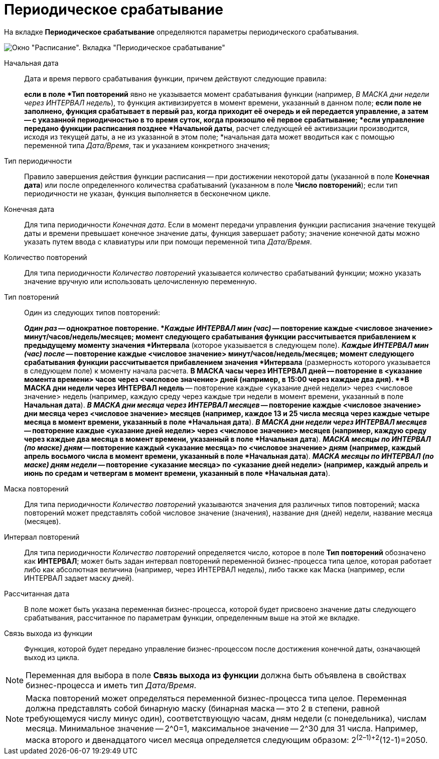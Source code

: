 = Периодическое срабатывание

На вкладке *Периодическое срабатывание* определяются параметры периодического срабатывания.

image::Parameters_Scheduler_Triggering_Periodic.png[Окно "Расписание". Вкладка "Периодическое срабатывание"]

Начальная дата::
Дата и время первого срабатывания функции, причем действуют следующие правила:
+
*если в поле *Тип повторений* явно не указывается момент срабатывания функции (например, _В МАСКА дни недели через ИНТЕРВАЛ недель_), то функция активизируется в момент времени, указанный в данном поле;
*если поле не заполнено, функция срабатывает в первый раз, когда приходит её очередь и ей передается управление, а затем -- с указанной периодичностью в то время суток, когда произошло её первое срабатывание;
*если управление передано функции расписания позднее *Начальной даты*, расчет следующей её активизации производится, исходя из текущей даты, а не из указанной в этом поле;
*начальная дата может вводиться как с помощью переменной типа _Дата/Время_, так и указанием конкретного значения;
Тип периодичности::
Правило завершения действия функции расписания -- при достижении некоторой даты (указанной в поле *Конечная дата*) или после определенного количества срабатываний (указанном в поле *Число повторений*); если тип периодичности не указан, функция выполняется в бесконечном цикле.
Конечная дата::
Для типа периодичности _Конечная дата_. Если в момент передачи управления функции расписания значение текущей даты и времени превышает конечное значение даты, функция завершает работу; значение конечной даты можно указать путем ввода с клавиатуры или при помощи переменной типа _Дата/Время_.
Количество повторений::
Для типа периодичности _Количество повторений_ указывается количество срабатываний функции; можно указать значение вручную или использовать целочисленную переменную.
Тип повторений::
Один из следующих типов повторений:
+
*_Один раз_ -- однократное повторение.
*_Каждые ИНТЕРВАЛ мин (час)_ -- повторение каждые <числовое значение> минут/часов/недель/месяцев; момент следующего срабатывания функции рассчитывается прибавлением к предыдущему моменту значения *Интервала* (которое указывается в следующем поле).
*_Каждые ИНТЕРВАЛ мин (час) после_ -- повторение каждые <числовое значение> минут/часов/недель/месяцев; момент следующего срабатывания функции рассчитывается прибавлением значения *Интервала* (размерность которого указывается в следующем поле) к моменту начала расчета.
*В МАСКА часы через ИНТЕРВАЛ дней -- повторение в <указание момента времени> часов через <числовое значение> дней (например, в 15:00 через каждые два дня).
**В МАСКА дни недели через ИНТЕРВАЛ недель* -- повторение каждые <указание дней недели> через <числовое значение> недель (например, каждую среду через каждые три недели в момент времени, указанный в поле *Начальная дата*).
*_В МАСКА дни месяца через ИНТЕРВАЛ месяцев_ -- повторение каждые <числовое значение> дни месяца через <числовое значение> месяцев (например, каждое 13 и 25 числа месяца через каждые четыре месяца в момент времени, указанный в поле *Начальная дата*).
*_В МАСКА дни недели через ИНТЕРВАЛ месяцев_ -- повторение каждые <указание дней недели> через <числовое значение> месяцев (например, каждую среду через каждые два месяца в момент времени, указанный в поле *Начальная дата*).
*_МАСКА месяцы по ИНТЕРВАЛ (по маске) дням_ -- повторение каждый <указание месяца> по <числовое значение> дням (например, каждый апрель восьмого числа в момент времени, указанный в поле *Начальная дата*).
*_МАСКА месяцы по ИНТЕРВАЛ (по маске) дням недели_ -- повторение <указание месяца> по <указание дней недели> (например, каждый апрель и июнь по средам и четвергам в момент времени, указанный в поле *Начальная дата*).
Маска повторений::
Для типа периодичности _Количество повторений_ указываются значения для различных типов повторений; маска повторений может представлять собой числовое значение (значения), название дня (дней) недели, название месяца (месяцев).
Интервал повторений::
Для типа периодичности _Количество повторений_ определяется число, которое в поле *Тип повторений* обозначено как *ИНТЕРВАЛ*; может быть задан интервал повторений переменной бизнес-процесса типа целое, которая работает либо как абсолютная величина (например, через ИНТЕРВАЛ недель), либо также как Маска (например, если ИНТЕРВАЛ задает маску дней).
Рассчитанная дата::
В поле может быть указана переменная бизнес-процесса, которой будет присвоено значение даты следующего срабатывания, рассчитанное по параметрам функции, определенным выше на этой же вкладке.
Связь выхода из функции::
Функция, которой будет передано управление бизнес-процессом после достижения конечной даты, означающей выход из цикла.

[NOTE]
====
Переменная для выбора в поле *Связь выхода из функции* должна быть объявлена в свойствах бизнес-процесса и иметь тип _Дата/Время_.
====

[NOTE]
====
Маска повторений может определяться переменной бизнес-процесса типа целое. Переменная должна представлять собой бинарную маску (бинарная маска -- это 2 в степени, равной требующемуся числу минус один), соответствующую часам, дням недели (с понедельника), числам месяца. Минимальное значение -- 2^0=1, максимальное значение -- 2^30 для 31 числа. Например, маска второго и двенадцатого чисел месяца определяется следующим образом: 2^(2–1)+2^(12-1)=2050.
====
